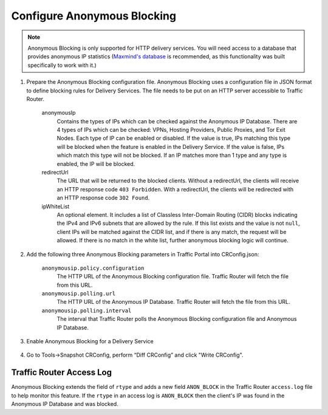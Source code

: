 ..
..
.. Licensed under the Apache License, Version 2.0 (the "License");
.. you may not use this file except in compliance with the License.
.. You may obtain a copy of the License at
..
..     http://www.apache.org/licenses/LICENSE-2.0
..
.. Unless required by applicable law or agreed to in writing, software
.. distributed under the License is distributed on an "AS IS" BASIS,
.. WITHOUT WARRANTIES OR CONDITIONS OF ANY KIND, either express or implied.
.. See the License for the specific language governing permissions and
.. limitations under the License.
..

.. _anonymous_blocking-qht:

****************************
Configure Anonymous Blocking
****************************

.. Note:: Anonymous Blocking is only supported for HTTP delivery services. You will need access to a database that provides anonymous IP statistics (`Maxmind's database <https://www.maxmind.com/en/solutions/geoip2-enterprise-product-suite/anonymous-ip-database>`_ is recommended, as this functionality was built specifically to work with it.)

#. Prepare the Anonymous Blocking configuration file. Anonymous Blocking uses a configuration file in JSON format to define blocking rules for Delivery Services. The file needs to be put on an HTTP server accessible to Traffic Router.

	.. code-block:: json
		:caption: Example Configuration JSON

		{
			"customer": "YourCompany",
			"version": "1",
			"date" : "2017-05-23 03:28:25",
			"name": "Anonymous IP Blocking Policy",

			"anonymousIp": { "blockAnonymousVPN": true,
			                 "blockHostingProvider": true,
			                 "blockPublicProxy": true,
			                 "blockTorExitNode": true},

			"ip4Whitelist": ["192.168.30.0/24", "10.0.2.0/24", "10.1.1.1/32"],
			"ip6Whitelist": ["2001:550:90a::/48", "::1/128"],
			"redirectUrl": "http://youvebeenblocked.com"
		}

	anonymousIp
		Contains the types of IPs which can be checked against the Anonymous IP Database. There are 4 types of IPs which can be checked: VPNs, Hosting Providers, Public Proxies, and Tor Exit Nodes. Each type of IP can be enabled or disabled. If the value is true, IPs matching this type will be blocked when the feature is enabled in the Delivery Service. If the value is false, IPs which match this type will not be blocked. If an IP matches more than 1 type and any type is enabled, the IP will be blocked.
	redirectUrl
		The URL that will be returned to the blocked clients. Without a redirectUrl, the clients will receive an HTTP response code ``403 Forbidden``. With a redirectUrl, the clients will be redirected with an HTTP response code ``302 Found``.
	ipWhiteList
		An optional element. It includes a list of Classless Inter-Domain Routing (CIDR) blocks indicating the IPv4 and IPv6 subnets that are allowed by the rule. If this list exists and the value is not ``null``, client IPs will be matched against the CIDR list, and if there is any match, the request will be allowed. If there is no match in the white list, further anonymous blocking logic will continue.


#. Add the following three Anonymous Blocking parameters in Traffic Portal into CRConfig.json:

	``anonymousip.policy.configuration``
		The HTTP URL of the Anonymous Blocking configuration file. Traffic Router will fetch the file from this URL.
	``anonymousip.polling.url``
		The HTTP URL of the Anonymous IP Database. Traffic Router will fetch the file from this URL.
	``anonymousip.polling.interval``
		The interval that Traffic Router polls the Anonymous Blocking configuration file and Anonymous IP Database.

	.. figure:: anonymous_blocking/01.png
		:scale: 100%
		:align: center

#. Enable Anonymous Blocking for a Delivery Service

	.. figure:: anonymous_blocking/02.png
		:scale: 100%
		:align: center

#. Go to Tools->Snapshot CRConfig, perform “Diff CRConfig” and click "Write CRConfig".

	.. figure:: regionalgeo/03.png
		:scale: 70%
		:align: center


Traffic Router Access Log
=========================
Anonymous Blocking extends the field of ``rtype`` and adds a new field ``ANON_BLOCK`` in the Traffic Router ``access.log`` file to help monitor this feature. If the ``rtype`` in an access log is ``ANON_BLOCK`` then the client's IP was found in the Anonymous IP Database and was blocked.

.. seealso:: :ref:`tr-logs`
